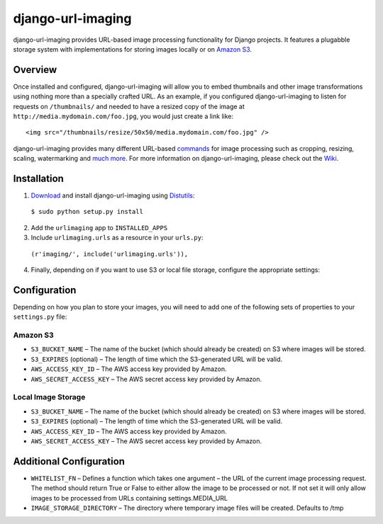 django-url-imaging
==================

django-url-imaging provides URL-based image processing functionality for Django
projects.  It features a plugabble storage system with implementations for
storing images locally or on `Amazon S3`_.  

.. raw:: html
  <a href='http://www.pledgie.com/campaigns/14384'><img alt='Click here to lend your support to: django-url-imaging and make a donation at www.pledgie.com !' src='http://www.pledgie.com/campaigns/14384.png?skin_name=chrome' border='0' /></a>


Overview
--------

Once installed and configured, django-url-imaging will allow you to embed
thumbnails and other image transformations using nothing more than a specially
crafted URL.  As an example, if you configured django-url-imaging to listen
for requests on ``/thumbnails/`` and needed to have a resized copy of the 
image at ``http://media.mydomain.com/foo.jpg``, you would just create a link
like: ::

  <img src="/thumbnails/resize/50x50/media.mydomain.com/foo.jpg" />

django-url-imaging provides many different URL-based commands_ for image
processing such as cropping, resizing, scaling, watermarking and `much more`_.
For more information on django-url-imaging, please check out the Wiki_.


Installation
------------

1. Download_ and install django-url-imaging using Distutils_:

  ``$ sudo python setup.py install``

2. Add the ``urlimaging`` app to ``INSTALLED_APPS``

3. Include ``urlimaging.urls`` as a resource in your ``urls.py``:

  ``(r'imaging/', include('urlimaging.urls')),``

4. Finally, depending on if you want to use S3 or local file storage, configure the appropriate settings:


Configuration
-------------

Depending on how you plan to store your images, you will need to add one of the
following sets of properties to your ``settings.py`` file:

Amazon S3
~~~~~~~~~

* ``S3_BUCKET_NAME`` – The name of the bucket (which should already be created) on S3 where images will be stored.

* ``S3_EXPIRES`` (optional) – The length of time which the S3-generated URL will be valid.

* ``AWS_ACCESS_KEY_ID`` – The AWS access key provided by Amazon.

* ``AWS_SECRET_ACCESS_KEY`` – The AWS secret access key provided by Amazon.



Local Image Storage
~~~~~~~~~~~~~~~~~~~

* ``S3_BUCKET_NAME`` – The name of the bucket (which should already be created) on S3 where images will be stored.

* ``S3_EXPIRES`` (optional) – The length of time which the S3-generated URL will be valid.

* ``AWS_ACCESS_KEY_ID`` – The AWS access key provided by Amazon.

* ``AWS_SECRET_ACCESS_KEY`` – The AWS secret access key provided by Amazon.


Additional Configuration
------------------------

* ``WHITELIST_FN`` – Defines a function which takes one argument – the URL of the current image processing request. The method should return True or False to either allow the image to be processed or not. If not set it will only allow images to be processed from URLs containing settings.MEDIA_URL

* ``IMAGE_STORAGE_DIRECTORY`` – The directory where temporary image files will be created. Defaults to /tmp


.. _Amazon S3: http://google.com
.. _Download: http://github.com/patrickomatic/django-url-imaging/downloads
.. _Distutils: http://docs.python.org/distutils/
.. _configure: http://wiki.github.com/patrickomatic/django-url-imaging/installation
.. _commands: http://wiki.github.com/patrickomatic/django-url-imaging/how-to-use
.. _much more: http://wiki.github.com/patrickomatic/django-url-imaging/how-to-use
.. _Wiki: http://wiki.github.com/patrickomatic/django-url-imaging/
